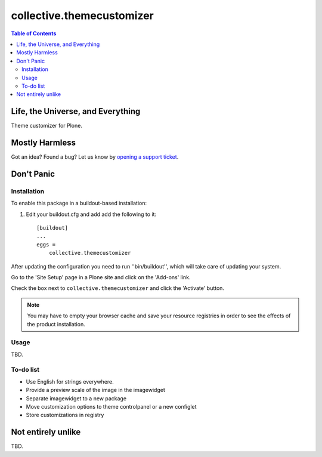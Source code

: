 **************************
collective.themecustomizer
**************************

.. contents:: Table of Contents

Life, the Universe, and Everything
==================================

Theme customizer for Plone.

Mostly Harmless
===============

.. image:: https://secure.travis-ci.org/collective/collective.themecustomizer.png?branch=master
    :alt: Travis CI badge
    :target: http://travis-ci.org/collective/collective.themecustomizer

.. image:: https://coveralls.io/repos/collective/collective.themecustomizer/badge.png?branch=master
    :alt: coveralls badge
    :target: https://coveralls.io/r/collective/collective.themecustomizer

Got an idea? Found a bug? Let us know by `opening a support ticket`_.

.. _`opening a support ticket`: https://github.com/collective/collective.themecustomizer/issues

Don't Panic
===========

Installation
------------

To enable this package in a buildout-based installation:

#. Edit your buildout.cfg and add add the following to it::

    [buildout]
    ...
    eggs =
        collective.themecustomizer

After updating the configuration you need to run ''bin/buildout'', which will
take care of updating your system.

Go to the 'Site Setup' page in a Plone site and click on the 'Add-ons' link.

Check the box next to ``collective.themecustomizer`` and click the 'Activate'
button.

.. Note::
    You may have to empty your browser cache and save your resource registries
    in order to see the effects of the product installation.

Usage
-----

TBD.

To-do list
----------

- Use English for strings everywhere.

- Provide a preview scale of the image in the imagewidget

- Separate imagewidget to a new package

- Move customization options to theme controlpanel or a new configlet

- Store customizations in registry


Not entirely unlike
===================

TBD.
